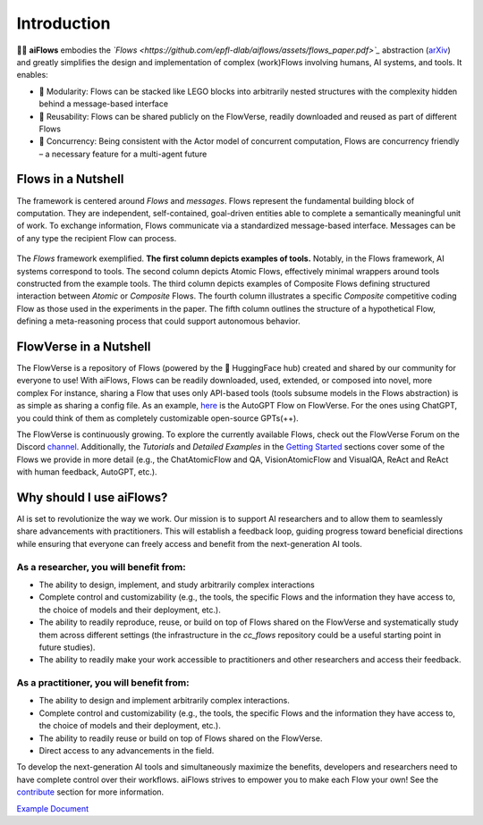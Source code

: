 Introduction
=============

.. figure:: ../media/logo_text_statement_alt_rounded_corners.png
   :align: center
   :alt: image
   :width: 600px

🤖🌊 **aiFlows** embodies the *`Flows <https://github.com/epfl-dlab/aiflows/assets/flows_paper.pdf>`_* abstraction (`arXiv <https://arxiv.org/abs/2308.01285>`_) and greatly simplifies the design and implementation of complex (work)Flows involving humans, AI systems, and tools. It enables:

- 🧩 Modularity: Flows can be stacked like LEGO blocks into arbitrarily nested structures with the complexity hidden behind a message-based interface
- 🤝 Reusability: Flows can be shared publicly on the FlowVerse, readily downloaded and reused as part of different Flows
- 🔀 Concurrency: Being consistent with the Actor model of concurrent computation, Flows are concurrency friendly – a necessary feature for a multi-agent future

Flows in a Nutshell
---------------------

The framework is centered around *Flows* and *messages*.
Flows represent the fundamental building block of computation. They are independent, self-contained, goal-driven entities able to complete a semantically meaningful unit of work.
To exchange information, Flows communicate via a standardized message-based interface. Messages can be of any type the recipient Flow can process.

.. figure:: ../media/fig1_rounded_corners.png
   :align: center
   :alt: image
   :width: 1000px

   The *Flows* framework exemplified. **The first column depicts examples of tools.** Notably, in the Flows framework, AI systems correspond to tools. The second column depicts Atomic Flows, effectively minimal wrappers around tools constructed from the example tools. The third column depicts examples of Composite Flows defining structured interaction between *Atomic* or *Composite* Flows. The fourth column illustrates a specific *Composite* competitive coding Flow as those used in the experiments in the paper. The fifth column outlines the structure of a hypothetical Flow, defining a meta-reasoning process that could support autonomous behavior.

FlowVerse in a Nutshell
----------------------------

The FlowVerse is a repository of Flows (powered by the 🤗 HuggingFace hub) created and shared by our community for everyone to use! With aiFlows, Flows can be readily downloaded, used, extended, or composed into novel, more complex For instance, sharing a Flow that uses only API-based tools (tools subsume models in the Flows abstraction) is as simple as sharing a config file. As an example, `here <https://huggingface.co/aiflows/AutoGPTFlowModule>`_ is the AutoGPT Flow on FlowVerse. For the ones using ChatGPT, you could think of them as completely customizable open-source GPTs(++).

The FlowVerse is continuously growing. To explore the currently available Flows, check out the FlowVerse Forum on the Discord `channel <https://discord.gg/yFZkpD2HAh>`_. Additionally, the *Tutorials* and *Detailed Examples* in the `Getting Started <https://epfl-dlab.github.io/flows/docs/built_with_sphinx/html/getting_started/index.html>`_ sections cover some of the Flows we provide in more detail (e.g., the ChatAtomicFlow and QA, VisionAtomicFlow and VisualQA, ReAct and ReAct with human feedback, AutoGPT, etc.).

Why should I use aiFlows?
----------------------------

AI is set to revolutionize the way we work. Our mission is to support AI researchers and to allow them to seamlessly share advancements with practitioners. This will establish a feedback loop, guiding progress toward beneficial directions while ensuring that everyone can freely access and benefit from the next-generation AI tools.

As a researcher, you will benefit from:
~~~~~~~~~~~~~~~~~~~~~~~~~~~~~~~~~~~~~~~~~~~~~

- The ability to design, implement, and study arbitrarily complex interactions
- Complete control and customizability (e.g., the tools, the specific Flows and the information they have access to, the choice of models and their deployment, etc.).
- The ability to readily reproduce, reuse, or build on top of Flows shared on the FlowVerse and systematically study them across different settings (the infrastructure in the `cc_flows` repository could be a useful starting point in future studies).
- The ability to readily make your work accessible to practitioners and other researchers and access their feedback.

As a practitioner, you will benefit from:
~~~~~~~~~~~~~~~~~~~~~~~~~~~~~~~~~~~~~~~~~~~~~

- The ability to design and implement arbitrarily complex interactions.
- Complete control and customizability (e.g., the tools, the specific Flows and the information they have access to, the choice of models and their deployment, etc.).
- The ability to readily reuse or build on top of Flows shared on the FlowVerse.
- Direct access to any advancements in the field.

To develop the next-generation AI tools and simultaneously maximize the benefits, developers and researchers need to have complete control over their workflows. aiFlows strives to empower you to make each Flow your own! See the `contribute <../contributing_info/index.rst>`_ section for more information.

.. _example_link:

`Example Document <example_document.rst>`_
